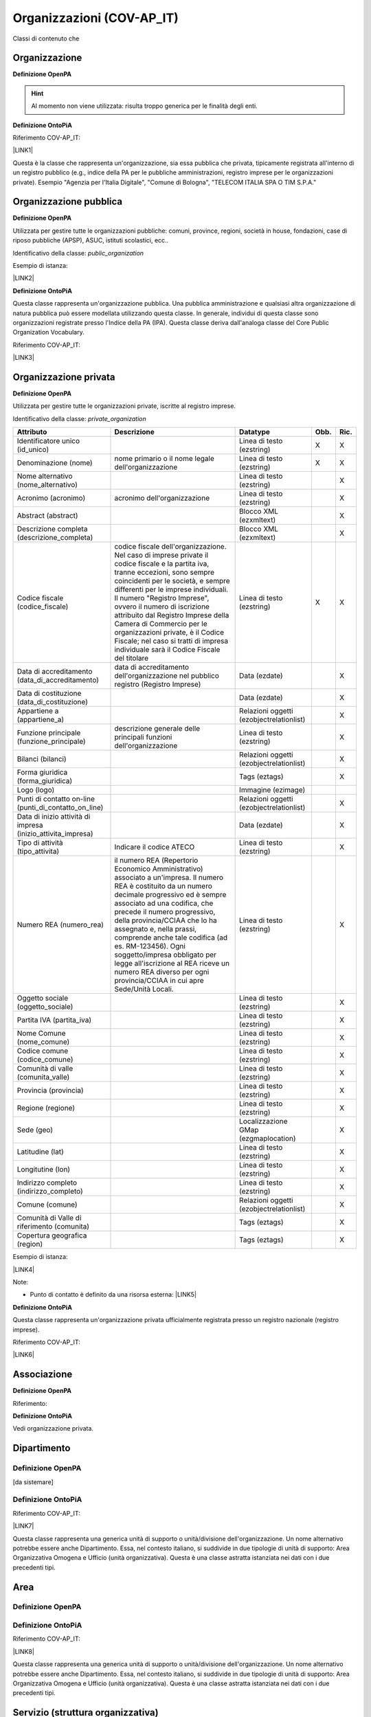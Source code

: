 
.. _h171b1e7a2f268277a871210216d79:

Organizzazioni (COV-AP_IT)
**************************

Classi di contenuto che 

.. _h7d7047805a12f41454034755c375870:

Organizzazione
==============

\ |STYLE0|\ 

..  Hint:: 

    Al momento non viene utilizzata: risulta  troppo generica per le finalità degli enti.

\ |STYLE1|\ 

Riferimento COV-AP_IT:

\ |LINK1|\ 

Questa è la classe che rappresenta un'organizzazione, sia essa pubblica che privata, tipicamente registrata all'interno di un registro pubblico (e.g., indice della PA per le pubbliche amministrazioni, registro imprese per le organizzazioni private). Esempio "Agenzia per l'Italia Digitale", "Comune di Bologna", "TELECOM ITALIA SPA O TIM S.P.A."

\ |IMG1|\ 

.. _h2e3046256ea6a70393b2e1295a6328:

Organizzazione pubblica
=======================

\ |STYLE2|\ 

Utilizzata per gestire tutte le organizzazioni pubbliche: comuni, province, regioni, società in house, fondazioni, case di riposo pubbliche (APSP), ASUC, istituti scolastici, ecc..

Identificativo della classe: \ |STYLE3|\ 

Esempio di istanza:

\ |LINK2|\ 

\ |STYLE4|\ 

Questa classe rappresenta un'organizzazione pubblica. Una pubblica amministrazione e qualsiasi altra organizzazione di natura pubblica può essere modellata utilizzando questa classe. In generale,  individui di questa classe sono organizzazioni registrate presso l'Indice della PA (IPA). Questa classe deriva dall'analoga classe del Core Public Organization Vocabulary.

Riferimento COV-AP_IT:

\ |LINK3|\ 

\ |IMG2|\ 

.. _hd2f1d281c5e3953577c551c87a2445:

Organizzazione privata
======================

\ |STYLE5|\ 

Utilizzata per gestire tutte le organizzazioni private, iscritte al registro imprese.

Identificativo della classe: \ |STYLE6|\ 

+------------------------------------------------------------+------------------------------------------------------------------------------------------------------------------------------------------------------------------------------------------------------------------------------------------------------------------------------------------------------------------------------------------------------------------------------------------------------------------------------------------------------------------------------------+----------------------------------------+-------------+-------------+
|\ |STYLE7|\                                                 |\ |STYLE8|\                                                                                                                                                                                                                                                                                                                                                                                                                                                                         |\ |STYLE9|\                             |\ |STYLE10|\ |\ |STYLE11|\ |
+------------------------------------------------------------+------------------------------------------------------------------------------------------------------------------------------------------------------------------------------------------------------------------------------------------------------------------------------------------------------------------------------------------------------------------------------------------------------------------------------------------------------------------------------------+----------------------------------------+-------------+-------------+
|Identificatore unico (id_unico)                             |                                                                                                                                                                                                                                                                                                                                                                                                                                                                                    |Linea di testo (ezstring)               |X            |X            |
+------------------------------------------------------------+------------------------------------------------------------------------------------------------------------------------------------------------------------------------------------------------------------------------------------------------------------------------------------------------------------------------------------------------------------------------------------------------------------------------------------------------------------------------------------+----------------------------------------+-------------+-------------+
|Denominazione (nome)                                        |nome primario o il nome legale dell'organizzazione                                                                                                                                                                                                                                                                                                                                                                                                                                  |Linea di testo (ezstring)               |X            |X            |
+------------------------------------------------------------+------------------------------------------------------------------------------------------------------------------------------------------------------------------------------------------------------------------------------------------------------------------------------------------------------------------------------------------------------------------------------------------------------------------------------------------------------------------------------------+----------------------------------------+-------------+-------------+
|Nome alternativo (nome_alternativo)                         |                                                                                                                                                                                                                                                                                                                                                                                                                                                                                    |Linea di testo (ezstring)               |             |X            |
+------------------------------------------------------------+------------------------------------------------------------------------------------------------------------------------------------------------------------------------------------------------------------------------------------------------------------------------------------------------------------------------------------------------------------------------------------------------------------------------------------------------------------------------------------+----------------------------------------+-------------+-------------+
|Acronimo (acronimo)                                         |acronimo dell'organizzazione                                                                                                                                                                                                                                                                                                                                                                                                                                                        |Linea di testo (ezstring)               |             |X            |
+------------------------------------------------------------+------------------------------------------------------------------------------------------------------------------------------------------------------------------------------------------------------------------------------------------------------------------------------------------------------------------------------------------------------------------------------------------------------------------------------------------------------------------------------------+----------------------------------------+-------------+-------------+
|Abstract (abstract)                                         |                                                                                                                                                                                                                                                                                                                                                                                                                                                                                    |Blocco XML (ezxmltext)                  |             |X            |
+------------------------------------------------------------+------------------------------------------------------------------------------------------------------------------------------------------------------------------------------------------------------------------------------------------------------------------------------------------------------------------------------------------------------------------------------------------------------------------------------------------------------------------------------------+----------------------------------------+-------------+-------------+
|Descrizione completa (descrizione_completa)                 |                                                                                                                                                                                                                                                                                                                                                                                                                                                                                    |Blocco XML (ezxmltext)                  |             |X            |
+------------------------------------------------------------+------------------------------------------------------------------------------------------------------------------------------------------------------------------------------------------------------------------------------------------------------------------------------------------------------------------------------------------------------------------------------------------------------------------------------------------------------------------------------------+----------------------------------------+-------------+-------------+
|Codice fiscale (codice_fiscale)                             |codice fiscale dell'organizzazione. Nel caso di imprese private il codice fiscale e la partita iva, tranne eccezioni, sono sempre coincidenti per le società, e sempre differenti per le imprese individuali. Il numero "Registro Imprese", ovvero il numero di iscrizione attribuito dal Registro Imprese della Camera di Commercio per le organizzazioni private, è il Codice Fiscale; nel caso si tratti di impresa individuale sarà il Codice Fiscale del titolare              |Linea di testo (ezstring)               |X            |X            |
+------------------------------------------------------------+------------------------------------------------------------------------------------------------------------------------------------------------------------------------------------------------------------------------------------------------------------------------------------------------------------------------------------------------------------------------------------------------------------------------------------------------------------------------------------+----------------------------------------+-------------+-------------+
|Data di accreditamento (data_di_accreditamento)             |data di accreditamento dell'organizzazione nel pubblico registro (Registro Imprese)                                                                                                                                                                                                                                                                                                                                                                                                 |Data (ezdate)                           |             |X            |
+------------------------------------------------------------+------------------------------------------------------------------------------------------------------------------------------------------------------------------------------------------------------------------------------------------------------------------------------------------------------------------------------------------------------------------------------------------------------------------------------------------------------------------------------------+----------------------------------------+-------------+-------------+
|Data di costituzione (data_di_costituzione)                 |                                                                                                                                                                                                                                                                                                                                                                                                                                                                                    |Data (ezdate)                           |             |X            |
+------------------------------------------------------------+------------------------------------------------------------------------------------------------------------------------------------------------------------------------------------------------------------------------------------------------------------------------------------------------------------------------------------------------------------------------------------------------------------------------------------------------------------------------------------+----------------------------------------+-------------+-------------+
|Appartiene a (appartiene_a)                                 |                                                                                                                                                                                                                                                                                                                                                                                                                                                                                    |Relazioni oggetti (ezobjectrelationlist)|             |X            |
+------------------------------------------------------------+------------------------------------------------------------------------------------------------------------------------------------------------------------------------------------------------------------------------------------------------------------------------------------------------------------------------------------------------------------------------------------------------------------------------------------------------------------------------------------+----------------------------------------+-------------+-------------+
|Funzione principale (funzione_principale)                   |descrizione generale delle principali funzioni dell'organizzazione                                                                                                                                                                                                                                                                                                                                                                                                                  |Linea di testo (ezstring)               |             |X            |
+------------------------------------------------------------+------------------------------------------------------------------------------------------------------------------------------------------------------------------------------------------------------------------------------------------------------------------------------------------------------------------------------------------------------------------------------------------------------------------------------------------------------------------------------------+----------------------------------------+-------------+-------------+
|Bilanci (bilanci)                                           |                                                                                                                                                                                                                                                                                                                                                                                                                                                                                    |Relazioni oggetti (ezobjectrelationlist)|             |X            |
+------------------------------------------------------------+------------------------------------------------------------------------------------------------------------------------------------------------------------------------------------------------------------------------------------------------------------------------------------------------------------------------------------------------------------------------------------------------------------------------------------------------------------------------------------+----------------------------------------+-------------+-------------+
|Forma giuridica (forma_giuridica)                           |                                                                                                                                                                                                                                                                                                                                                                                                                                                                                    |Tags (eztags)                           |             |X            |
+------------------------------------------------------------+------------------------------------------------------------------------------------------------------------------------------------------------------------------------------------------------------------------------------------------------------------------------------------------------------------------------------------------------------------------------------------------------------------------------------------------------------------------------------------+----------------------------------------+-------------+-------------+
|Logo (logo)                                                 |                                                                                                                                                                                                                                                                                                                                                                                                                                                                                    |Immagine (ezimage)                      |             |             |
+------------------------------------------------------------+------------------------------------------------------------------------------------------------------------------------------------------------------------------------------------------------------------------------------------------------------------------------------------------------------------------------------------------------------------------------------------------------------------------------------------------------------------------------------------+----------------------------------------+-------------+-------------+
|Punti di contatto on-line (punti_di_contatto_on_line)       |                                                                                                                                                                                                                                                                                                                                                                                                                                                                                    |Relazioni oggetti (ezobjectrelationlist)|             |X            |
+------------------------------------------------------------+------------------------------------------------------------------------------------------------------------------------------------------------------------------------------------------------------------------------------------------------------------------------------------------------------------------------------------------------------------------------------------------------------------------------------------------------------------------------------------+----------------------------------------+-------------+-------------+
|Data di inizio attività di impresa (inizio_attivita_impresa)|                                                                                                                                                                                                                                                                                                                                                                                                                                                                                    |Data (ezdate)                           |             |X            |
+------------------------------------------------------------+------------------------------------------------------------------------------------------------------------------------------------------------------------------------------------------------------------------------------------------------------------------------------------------------------------------------------------------------------------------------------------------------------------------------------------------------------------------------------------+----------------------------------------+-------------+-------------+
|Tipo di attività (tipo_attivita)                            |Indicare il codice ATECO                                                                                                                                                                                                                                                                                                                                                                                                                                                            |Linea di testo (ezstring)               |             |X            |
+------------------------------------------------------------+------------------------------------------------------------------------------------------------------------------------------------------------------------------------------------------------------------------------------------------------------------------------------------------------------------------------------------------------------------------------------------------------------------------------------------------------------------------------------------+----------------------------------------+-------------+-------------+
|Numero REA (numero_rea)                                     |il numero REA (Repertorio Economico Amministrativo) associato a un'impresa. Il numero REA è costituito da un numero decimale progressivo ed è sempre associato ad una codifica, che precede il numero progressivo, della provincia/CCIAA che lo ha assegnato e, nella prassi, comprende anche tale codifica (ad es. RM-123456). Ogni soggetto/impresa obbligato per legge all'iscrizione al REA riceve un numero REA diverso per ogni provincia/CCIAA in cui apre Sede/Unità Locali.|Linea di testo (ezstring)               |             |X            |
+------------------------------------------------------------+------------------------------------------------------------------------------------------------------------------------------------------------------------------------------------------------------------------------------------------------------------------------------------------------------------------------------------------------------------------------------------------------------------------------------------------------------------------------------------+----------------------------------------+-------------+-------------+
|Oggetto sociale (oggetto_sociale)                           |                                                                                                                                                                                                                                                                                                                                                                                                                                                                                    |Linea di testo (ezstring)               |             |X            |
+------------------------------------------------------------+------------------------------------------------------------------------------------------------------------------------------------------------------------------------------------------------------------------------------------------------------------------------------------------------------------------------------------------------------------------------------------------------------------------------------------------------------------------------------------+----------------------------------------+-------------+-------------+
|Partita IVA (partita_iva)                                   |                                                                                                                                                                                                                                                                                                                                                                                                                                                                                    |Linea di testo (ezstring)               |             |X            |
+------------------------------------------------------------+------------------------------------------------------------------------------------------------------------------------------------------------------------------------------------------------------------------------------------------------------------------------------------------------------------------------------------------------------------------------------------------------------------------------------------------------------------------------------------+----------------------------------------+-------------+-------------+
|Nome Comune (nome_comune)                                   |                                                                                                                                                                                                                                                                                                                                                                                                                                                                                    |Linea di testo (ezstring)               |             |X            |
+------------------------------------------------------------+------------------------------------------------------------------------------------------------------------------------------------------------------------------------------------------------------------------------------------------------------------------------------------------------------------------------------------------------------------------------------------------------------------------------------------------------------------------------------------+----------------------------------------+-------------+-------------+
|Codice comune (codice_comune)                               |                                                                                                                                                                                                                                                                                                                                                                                                                                                                                    |Linea di testo (ezstring)               |             |X            |
+------------------------------------------------------------+------------------------------------------------------------------------------------------------------------------------------------------------------------------------------------------------------------------------------------------------------------------------------------------------------------------------------------------------------------------------------------------------------------------------------------------------------------------------------------+----------------------------------------+-------------+-------------+
|Comunità di valle (comunita_valle)                          |                                                                                                                                                                                                                                                                                                                                                                                                                                                                                    |Linea di testo (ezstring)               |             |X            |
+------------------------------------------------------------+------------------------------------------------------------------------------------------------------------------------------------------------------------------------------------------------------------------------------------------------------------------------------------------------------------------------------------------------------------------------------------------------------------------------------------------------------------------------------------+----------------------------------------+-------------+-------------+
|Provincia (provincia)                                       |                                                                                                                                                                                                                                                                                                                                                                                                                                                                                    |Linea di testo (ezstring)               |             |X            |
+------------------------------------------------------------+------------------------------------------------------------------------------------------------------------------------------------------------------------------------------------------------------------------------------------------------------------------------------------------------------------------------------------------------------------------------------------------------------------------------------------------------------------------------------------+----------------------------------------+-------------+-------------+
|Regione (regione)                                           |                                                                                                                                                                                                                                                                                                                                                                                                                                                                                    |Linea di testo (ezstring)               |             |X            |
+------------------------------------------------------------+------------------------------------------------------------------------------------------------------------------------------------------------------------------------------------------------------------------------------------------------------------------------------------------------------------------------------------------------------------------------------------------------------------------------------------------------------------------------------------+----------------------------------------+-------------+-------------+
|Sede (geo)                                                  |                                                                                                                                                                                                                                                                                                                                                                                                                                                                                    |Localizzazione GMap (ezgmaplocation)    |             |X            |
+------------------------------------------------------------+------------------------------------------------------------------------------------------------------------------------------------------------------------------------------------------------------------------------------------------------------------------------------------------------------------------------------------------------------------------------------------------------------------------------------------------------------------------------------------+----------------------------------------+-------------+-------------+
|Latitudine (lat)                                            |                                                                                                                                                                                                                                                                                                                                                                                                                                                                                    |Linea di testo (ezstring)               |             |X            |
+------------------------------------------------------------+------------------------------------------------------------------------------------------------------------------------------------------------------------------------------------------------------------------------------------------------------------------------------------------------------------------------------------------------------------------------------------------------------------------------------------------------------------------------------------+----------------------------------------+-------------+-------------+
|Longitutine (lon)                                           |                                                                                                                                                                                                                                                                                                                                                                                                                                                                                    |Linea di testo (ezstring)               |             |X            |
+------------------------------------------------------------+------------------------------------------------------------------------------------------------------------------------------------------------------------------------------------------------------------------------------------------------------------------------------------------------------------------------------------------------------------------------------------------------------------------------------------------------------------------------------------+----------------------------------------+-------------+-------------+
|Indirizzo completo (indirizzo_completo)                     |                                                                                                                                                                                                                                                                                                                                                                                                                                                                                    |Linea di testo (ezstring)               |             |X            |
+------------------------------------------------------------+------------------------------------------------------------------------------------------------------------------------------------------------------------------------------------------------------------------------------------------------------------------------------------------------------------------------------------------------------------------------------------------------------------------------------------------------------------------------------------+----------------------------------------+-------------+-------------+
|Comune (comune)                                             |                                                                                                                                                                                                                                                                                                                                                                                                                                                                                    |Relazioni oggetti (ezobjectrelationlist)|             |X            |
+------------------------------------------------------------+------------------------------------------------------------------------------------------------------------------------------------------------------------------------------------------------------------------------------------------------------------------------------------------------------------------------------------------------------------------------------------------------------------------------------------------------------------------------------------+----------------------------------------+-------------+-------------+
|Comunità di Valle di riferimento (comunita)                 |                                                                                                                                                                                                                                                                                                                                                                                                                                                                                    |Tags (eztags)                           |             |X            |
+------------------------------------------------------------+------------------------------------------------------------------------------------------------------------------------------------------------------------------------------------------------------------------------------------------------------------------------------------------------------------------------------------------------------------------------------------------------------------------------------------------------------------------------------------+----------------------------------------+-------------+-------------+
|Copertura geografica (region)                               |                                                                                                                                                                                                                                                                                                                                                                                                                                                                                    |Tags (eztags)                           |             |X            |
+------------------------------------------------------------+------------------------------------------------------------------------------------------------------------------------------------------------------------------------------------------------------------------------------------------------------------------------------------------------------------------------------------------------------------------------------------------------------------------------------------------------------------------------------------+----------------------------------------+-------------+-------------+

Esempio di istanza:

\ |LINK4|\ 

Note:

* Punto di contatto è definito da una risorsa esterna: \ |LINK5|\ 

\ |STYLE12|\ 

Questa classe rappresenta un'organizzazione privata ufficialmente registrata presso un registro nazionale (registro imprese).

Riferimento COV-AP_IT:

\ |LINK6|\ 

\ |IMG3|\ 

.. _h4b54463f647b7d435f207f4b3768:

Associazione
============

\ |STYLE13|\ 

Riferimento:

\ |STYLE14|\ 

Vedi organizzazione privata.

.. _h26c59552a54335f271b62d4d1602:

Dipartimento
============

.. _h7d642768304372716448382054487838:

Definizione OpenPA
------------------

[da sistemare]

.. _h3c36461272362165f1619273548a:

Definizione OntoPiA
-------------------

Riferimento COV-AP_IT:

\ |LINK7|\ 

Questa classe rappresenta una generica unità di supporto o unità/divisione dell'organizzazione. Un nome alternativo potrebbe essere anche Dipartimento. Essa, nel contesto italiano, si suddivide in due tipologie di unità di supporto: Area Organizzativa Omogena e Ufficio (unità organizzativa). Questa è una classe astratta istanziata nei dati con i due precedenti tipi.

\ |IMG4|\ 

.. _h22144ff6774f2e297f35665964214:

Area
====

.. _h7d642768304372716448382054487838:

Definizione OpenPA
------------------

.. _h3c36461272362165f1619273548a:

Definizione OntoPiA
-------------------

Riferimento COV-AP_IT:

\ |LINK8|\ 

Questa classe rappresenta una generica unità di supporto o unità/divisione dell'organizzazione. Un nome alternativo potrebbe essere anche Dipartimento. Essa, nel contesto italiano, si suddivide in due tipologie di unità di supporto: Area Organizzativa Omogena e Ufficio (unità organizzativa). Questa è una classe astratta istanziata nei dati con i due precedenti tipi.

.. _h442a7c272a6a7f676c5b5b40362e1921:

Servizio (struttura organizzativa)
==================================

.. _h7d642768304372716448382054487838:

Definizione OpenPA
------------------

.. _h3c36461272362165f1619273548a:

Definizione OntoPiA
-------------------

Riferimento COV-AP_IT:

\ |LINK9|\ 

Questa classe rappresenta una generica unità di supporto o unità/divisione dell'organizzazione. Un nome alternativo potrebbe essere anche Dipartimento. Essa, nel contesto italiano, si suddivide in due tipologie di unità di supporto: Area Organizzativa Omogena e Ufficio (unità organizzativa). Questa è una classe astratta istanziata nei dati con i due precedenti tipi.

.. _h2b206633b2c16212727423e14463c3d:

Ufficio
=======

.. _h7d642768304372716448382054487838:

Definizione OpenPA
------------------

.. _h3c36461272362165f1619273548a:

Definizione OntoPiA
-------------------

Riferimento COV-AP_IT:

\ |LINK10|\ 

Questa classe rappresenta una generica unità di supporto o unità/divisione dell'organizzazione. Un nome alternativo potrebbe essere anche Dipartimento. Essa, nel contesto italiano, si suddivide in due tipologie di unità di supporto: Area Organizzativa Omogena e Ufficio (unità organizzativa). Questa è una classe astratta istanziata nei dati con i due precedenti tipi.

\ |IMG5|\ 


.. bottom of content


.. |STYLE0| replace:: **Definizione OpenPA**

.. |STYLE1| replace:: **Definizione OntoPiA**

.. |STYLE2| replace:: **Definizione OpenPA**

.. |STYLE3| replace:: *public_organization*

.. |STYLE4| replace:: **Definizione OntoPiA**

.. |STYLE5| replace:: **Definizione OpenPA**

.. |STYLE6| replace:: *private_organization*

.. |STYLE7| replace:: **Attributo**

.. |STYLE8| replace:: **Descrizione**

.. |STYLE9| replace:: **Datatype**

.. |STYLE10| replace:: **Obb.**

.. |STYLE11| replace:: **Ric.**

.. |STYLE12| replace:: **Definizione OntoPiA**

.. |STYLE13| replace:: **Definizione OpenPA**

.. |STYLE14| replace:: **Definizione OntoPiA**


.. |LINK1| raw:: html

    <a href="https://github.com/italia/daf-ontologie-vocabolari-controllati/tree/master/Ontologie/COV/v0.10" target="_blank">https://github.com/italia/daf-ontologie-vocabolari-controllati/tree/master/Ontologie/COV/v0.10</a>

.. |LINK2| raw:: html

    <a href="https://www.trentinofamiglia.it/openpa/classes/public_organization" target="_blank">https://www.trentinofamiglia.it/openpa/classes/public_organization</a>

.. |LINK3| raw:: html

    <a href="https://github.com/italia/daf-ontologie-vocabolari-controllati/tree/master/Ontologie/COV/v0.10" target="_blank">https://github.com/italia/daf-ontologie-vocabolari-controllati/tree/master/Ontologie/COV/v0.10</a>

.. |LINK4| raw:: html

    <a href="https://www.trentinofamiglia.it/openpa/classes/private_organization" target="_blank">https://www.trentinofamiglia.it/openpa/classes/private_organization</a>

.. |LINK5| raw:: html

    <a href="https://github.com/italia/daf-ontologie-vocabolari-controllati/blob/master/Ontologie/COV/v0.10/COV-AP_IT.rdf#L1779" target="_blank">https://github.com/italia/daf-ontologie-vocabolari-controllati/blob/master/Ontologie/COV/v0.10/COV-AP_IT.rdf#L1779</a>

.. |LINK6| raw:: html

    <a href="https://github.com/italia/daf-ontologie-vocabolari-controllati/tree/master/Ontologie/COV/v0.10" target="_blank">https://github.com/italia/daf-ontologie-vocabolari-controllati/tree/master/Ontologie/COV/v0.10</a>

.. |LINK7| raw:: html

    <a href="https://github.com/italia/daf-ontologie-vocabolari-controllati/tree/master/Ontologie/COV/v0.10" target="_blank">https://github.com/italia/daf-ontologie-vocabolari-controllati/tree/master/Ontologie/COV/v0.10</a>

.. |LINK8| raw:: html

    <a href="https://github.com/italia/daf-ontologie-vocabolari-controllati/tree/master/Ontologie/COV/v0.10" target="_blank">https://github.com/italia/daf-ontologie-vocabolari-controllati/tree/master/Ontologie/COV/v0.10</a>

.. |LINK9| raw:: html

    <a href="https://github.com/italia/daf-ontologie-vocabolari-controllati/tree/master/Ontologie/COV/v0.10" target="_blank">https://github.com/italia/daf-ontologie-vocabolari-controllati/tree/master/Ontologie/COV/v0.10</a>

.. |LINK10| raw:: html

    <a href="https://github.com/italia/daf-ontologie-vocabolari-controllati/tree/master/Ontologie/COV/v0.10" target="_blank">https://github.com/italia/daf-ontologie-vocabolari-controllati/tree/master/Ontologie/COV/v0.10</a>


.. |IMG1| image:: static/Organizzazioni_(COV-AP_IT)_1.png
   :height: 410 px
   :width: 520 px

.. |IMG2| image:: static/Organizzazioni_(COV-AP_IT)_2.png
   :height: 116 px
   :width: 610 px

.. |IMG3| image:: static/Organizzazioni_(COV-AP_IT)_3.png
   :height: 164 px
   :width: 597 px

.. |IMG4| image:: static/Organizzazioni_(COV-AP_IT)_4.png
   :height: 408 px
   :width: 516 px

.. |IMG5| image:: static/Organizzazioni_(COV-AP_IT)_5.png
   :height: 117 px
   :width: 584 px
